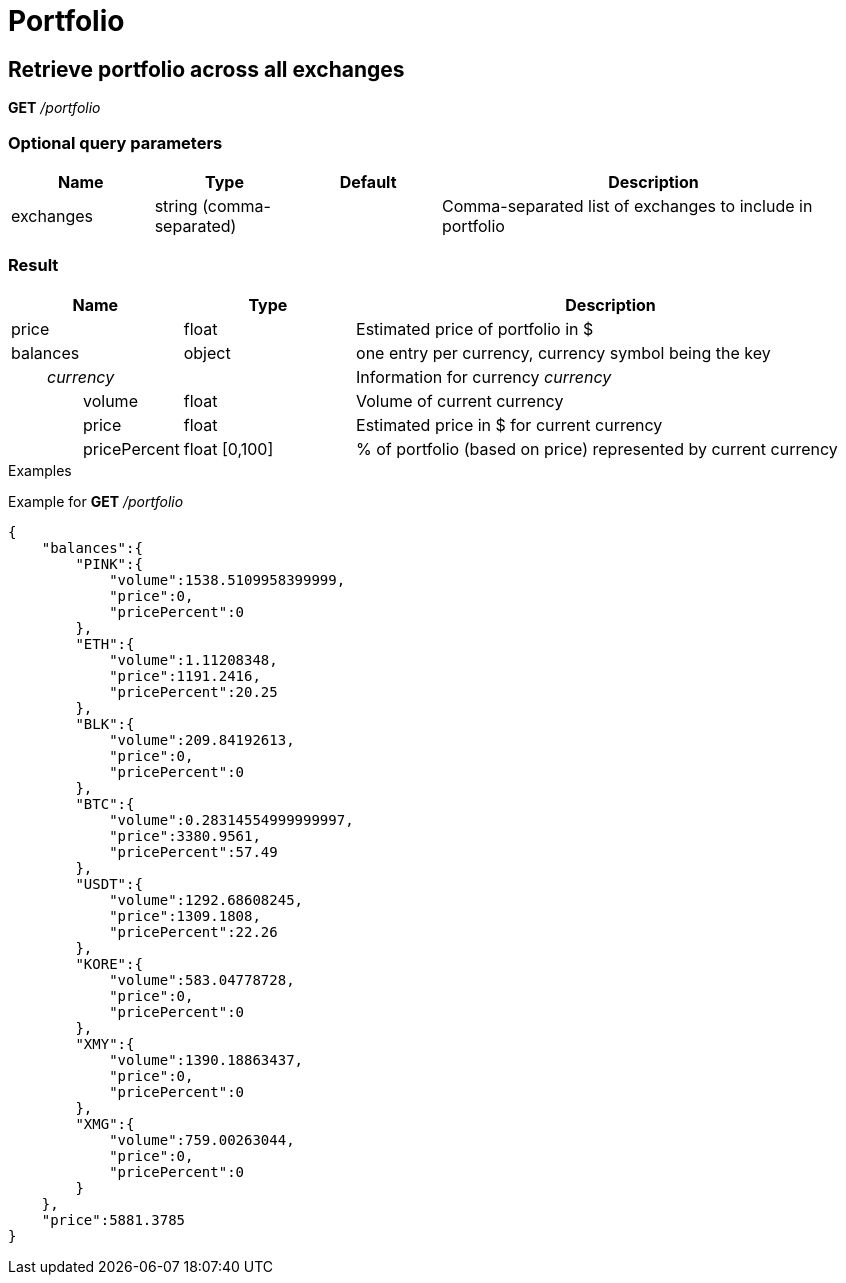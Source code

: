 = Portfolio

== Retrieve portfolio across all exchanges

*GET* _/portfolio_

=== Optional query parameters

[cols="1,1a,1a,3a", options="header"]
|===

|Name
|Type
|Default
|Description

|exchanges
|string (comma-separated)
|
|Comma-separated list of exchanges to include in portfolio

|===

=== Result

[cols="1,1a,3a", options="header"]
|===
|Name
|Type
|Description

|price
|float
|Estimated price of portfolio in $

|balances
|object
|one entry per currency, currency symbol being the key

|_{nbsp}{nbsp}{nbsp}{nbsp}{nbsp}{nbsp}{nbsp}{nbsp}currency_
|
|Information for currency _currency_

|{nbsp}{nbsp}{nbsp}{nbsp}{nbsp}{nbsp}{nbsp}{nbsp}{nbsp}{nbsp}{nbsp}{nbsp}{nbsp}{nbsp}{nbsp}{nbsp}volume
|float
|Volume of current currency

|{nbsp}{nbsp}{nbsp}{nbsp}{nbsp}{nbsp}{nbsp}{nbsp}{nbsp}{nbsp}{nbsp}{nbsp}{nbsp}{nbsp}{nbsp}{nbsp}price
|float
|Estimated price in $ for current currency

|{nbsp}{nbsp}{nbsp}{nbsp}{nbsp}{nbsp}{nbsp}{nbsp}{nbsp}{nbsp}{nbsp}{nbsp}{nbsp}{nbsp}{nbsp}{nbsp}pricePercent
|float [0,100]
|% of portfolio (based on price) represented by current currency

|===

.Examples

Example for *GET* _/portfolio_

[source,json]
----
{
    "balances":{
        "PINK":{
            "volume":1538.5109958399999,
            "price":0,
            "pricePercent":0
        },
        "ETH":{
            "volume":1.11208348,
            "price":1191.2416,
            "pricePercent":20.25
        },
        "BLK":{
            "volume":209.84192613,
            "price":0,
            "pricePercent":0
        },
        "BTC":{
            "volume":0.28314554999999997,
            "price":3380.9561,
            "pricePercent":57.49
        },
        "USDT":{
            "volume":1292.68608245,
            "price":1309.1808,
            "pricePercent":22.26
        },
        "KORE":{
            "volume":583.04778728,
            "price":0,
            "pricePercent":0
        },
        "XMY":{
            "volume":1390.18863437,
            "price":0,
            "pricePercent":0
        },
        "XMG":{
            "volume":759.00263044,
            "price":0,
            "pricePercent":0
        }
    },
    "price":5881.3785
}
----
